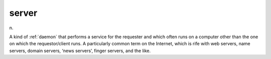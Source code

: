 .. _server:

============================================================
server
============================================================

n\.

A kind of :ref:`daemon` that performs a service for the requester and which often runs on a computer other than the one on which the requestor/client runs.
A particularly common term on the Internet, which is rife with web servers, name servers, domain servers, ‘news servers’, finger servers, and the like.

